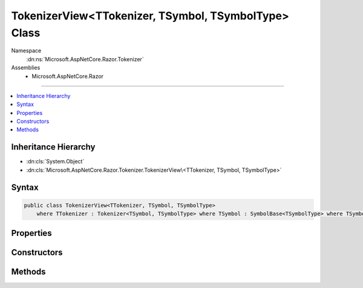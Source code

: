

TokenizerView<TTokenizer, TSymbol, TSymbolType> Class
=====================================================





Namespace
    :dn:ns:`Microsoft.AspNetCore.Razor.Tokenizer`
Assemblies
    * Microsoft.AspNetCore.Razor

----

.. contents::
   :local:



Inheritance Hierarchy
---------------------


* :dn:cls:`System.Object`
* :dn:cls:`Microsoft.AspNetCore.Razor.Tokenizer.TokenizerView\<TTokenizer, TSymbol, TSymbolType>`








Syntax
------

.. code-block:: csharp

    public class TokenizerView<TTokenizer, TSymbol, TSymbolType>
        where TTokenizer : Tokenizer<TSymbol, TSymbolType> where TSymbol : SymbolBase<TSymbolType> where TSymbolType : struct








.. dn:class:: Microsoft.AspNetCore.Razor.Tokenizer.TokenizerView`3
    :hidden:

.. dn:class:: Microsoft.AspNetCore.Razor.Tokenizer.TokenizerView<TTokenizer, TSymbol, TSymbolType>

Properties
----------

.. dn:class:: Microsoft.AspNetCore.Razor.Tokenizer.TokenizerView<TTokenizer, TSymbol, TSymbolType>
    :noindex:
    :hidden:

    
    .. dn:property:: Microsoft.AspNetCore.Razor.Tokenizer.TokenizerView<TTokenizer, TSymbol, TSymbolType>.Current
    
        
        :rtype: TSymbol
    
        
        .. code-block:: csharp
    
            public TSymbol Current
            {
                get;
            }
    
    .. dn:property:: Microsoft.AspNetCore.Razor.Tokenizer.TokenizerView<TTokenizer, TSymbol, TSymbolType>.EndOfFile
    
        
        :rtype: System.Boolean
    
        
        .. code-block:: csharp
    
            public bool EndOfFile
            {
                get;
            }
    
    .. dn:property:: Microsoft.AspNetCore.Razor.Tokenizer.TokenizerView<TTokenizer, TSymbol, TSymbolType>.Source
    
        
        :rtype: Microsoft.AspNetCore.Razor.Text.ITextDocument
    
        
        .. code-block:: csharp
    
            public ITextDocument Source
            {
                get;
            }
    
    .. dn:property:: Microsoft.AspNetCore.Razor.Tokenizer.TokenizerView<TTokenizer, TSymbol, TSymbolType>.Tokenizer
    
        
        :rtype: TTokenizer
    
        
        .. code-block:: csharp
    
            public TTokenizer Tokenizer
            {
                get;
            }
    

Constructors
------------

.. dn:class:: Microsoft.AspNetCore.Razor.Tokenizer.TokenizerView<TTokenizer, TSymbol, TSymbolType>
    :noindex:
    :hidden:

    
    .. dn:constructor:: Microsoft.AspNetCore.Razor.Tokenizer.TokenizerView<TTokenizer, TSymbol, TSymbolType>.TokenizerView(TTokenizer)
    
        
    
        
        :type tokenizer: TTokenizer
    
        
        .. code-block:: csharp
    
            public TokenizerView(TTokenizer tokenizer)
    

Methods
-------

.. dn:class:: Microsoft.AspNetCore.Razor.Tokenizer.TokenizerView<TTokenizer, TSymbol, TSymbolType>
    :noindex:
    :hidden:

    
    .. dn:method:: Microsoft.AspNetCore.Razor.Tokenizer.TokenizerView<TTokenizer, TSymbol, TSymbolType>.Next()
    
        
        :rtype: System.Boolean
    
        
        .. code-block:: csharp
    
            public bool Next()
    
    .. dn:method:: Microsoft.AspNetCore.Razor.Tokenizer.TokenizerView<TTokenizer, TSymbol, TSymbolType>.PutBack(TSymbol)
    
        
    
        
        :type symbol: TSymbol
    
        
        .. code-block:: csharp
    
            public void PutBack(TSymbol symbol)
    

